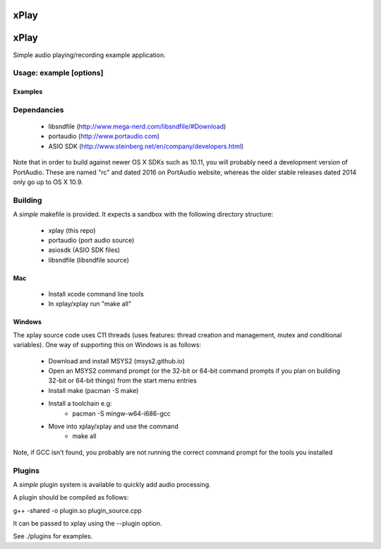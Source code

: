 xPlay
=====

xPlay
=====

Simple audio playing/recording example application.

Usage: example [options]
------------------------

.. code-block:: bash
    --help Print usage and exit

    --version Print version

    --listDevices, -l Print available audio devices and exit

    --playfile, -p Play audio from file 

    --plugin, -g Load plugin from file 

    --recordfile, -R Record audio to file 

    --samplerate, -r Set Sample Rate to 

    --bitresolution, -b Set recording sample resolution bits

    --playtone, -t Play tone of freq 

    --recchancount, -c Sets number of record channels to 

    --device, -d Use device number    
    
Examples
~~~~~~~~
.. code-block:: bash
    xplay --playtone 1000
    
    xplay --playfile file.wav
    
    xplay --playfile play.wav --recordfile record.wav
    
    xplay -R test.wav -d 2 -c 2

Dependancies
------------

 * libsndfile (http://www.mega-nerd.com/libsndfile/#Download)
 * portaudio (http://www.portaudio.com)
 * ASIO SDK (http://www.steinberg.net/en/company/developers.html)
 
Note that in order to build against newer OS X SDKs such as 10.11, you will probably need a development version of PortAudio. These are named "rc" and dated 2016 on PortAudio website, whereas the older stable releases dated 2014 only go up to OS X 10.9.

Building
--------
 
A *simple* makefile is provided. It expects a sandbox with the following directory structure:
 
 - xplay (this repo)
 - portaudio (port audio source)
 - asiosdk (ASIO SDK files)
 - libsndfile (libsndfile source)
 
Mac
~~~
 
   * Install xcode command line tools
   * In xplay/xplay run "make all"
   
Windows
~~~~~~~

The xplay source code uses C11 threads (uses features:  thread creation and management, mutex and conditional variables). One way of supporting this on Windows is as follows:
  
   * Download and install MSYS2 (msys2.github.io)
   * Open an MSYS2 command prompt (or the 32-bit or 64-bit command prompts if you plan on building 32-bit or 64-bit things) from the start menu entries
   * Install make (pacman -S make)
   * Install a toolchain e.g:
      - pacman -S mingw-w64-i686-gcc
   * Move into xplay/xplay and use the command
      - make all
   
Note, if GCC isn't found, you probably are not running the  correct command prompt  for the tools you installed

Plugins
-------

A *simple* plugin system is available to quickly add audio processing.

A plugin should be compiled as follows:

g++ -shared -o plugin.so plugin_source.cpp

It can be passed to xplay using the --plugin option.

See ./plugins for examples.
